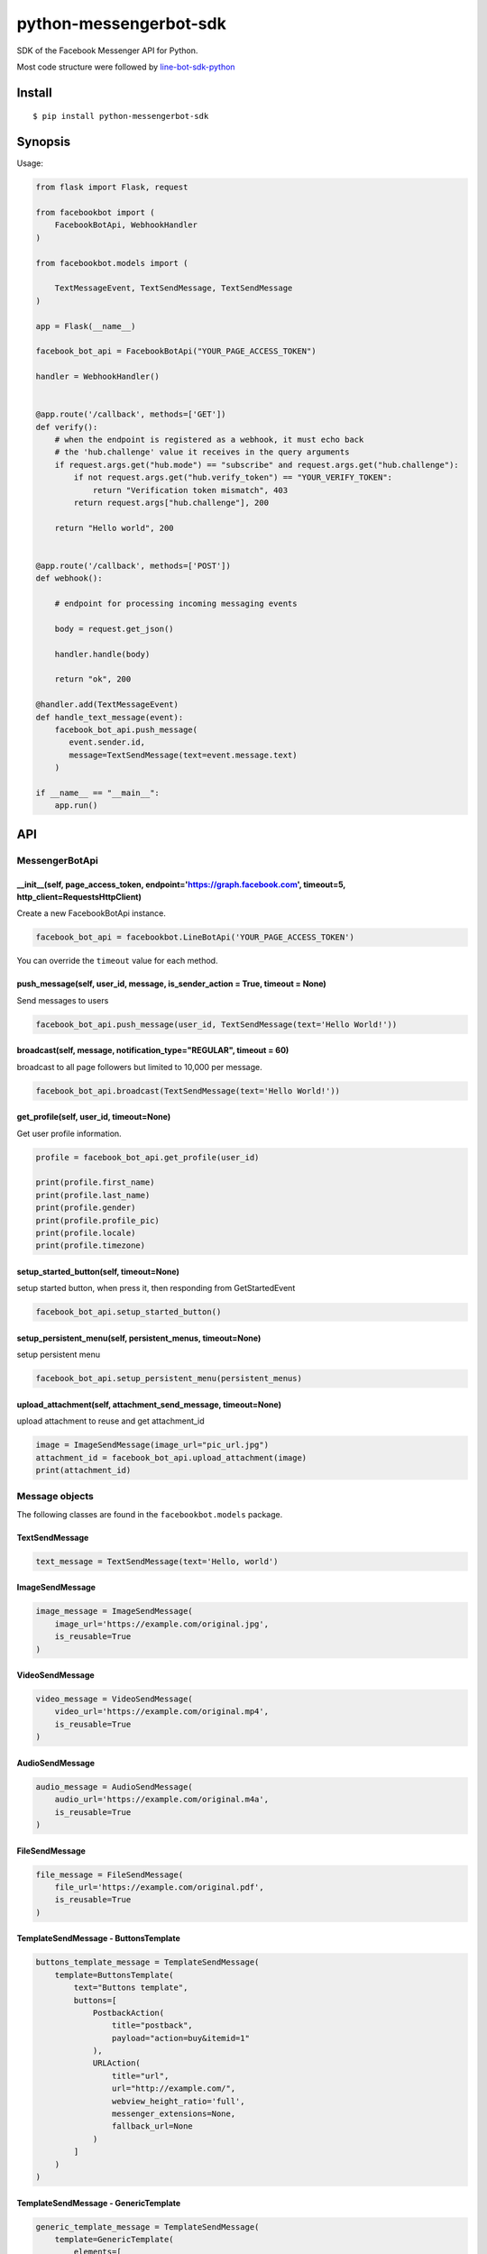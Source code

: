 python-messengerbot-sdk
===================

SDK of the Facebook Messenger API for Python.

Most code structure were followed by `line-bot-sdk-python <https://github.com/line/line-bot-sdk-python>`__

Install
-------

::

    $ pip install python-messengerbot-sdk
    
Synopsis
--------

Usage:    

.. code:: python

    from flask import Flask, request

    from facebookbot import (
        FacebookBotApi, WebhookHandler
    )

    from facebookbot.models import (

        TextMessageEvent, TextSendMessage, TextSendMessage
    )

    app = Flask(__name__)
    
    facebook_bot_api = FacebookBotApi("YOUR_PAGE_ACCESS_TOKEN")

    handler = WebhookHandler()


    @app.route('/callback', methods=['GET'])
    def verify():
        # when the endpoint is registered as a webhook, it must echo back
        # the 'hub.challenge' value it receives in the query arguments
        if request.args.get("hub.mode") == "subscribe" and request.args.get("hub.challenge"):
            if not request.args.get("hub.verify_token") == "YOUR_VERIFY_TOKEN":
                return "Verification token mismatch", 403
            return request.args["hub.challenge"], 200

        return "Hello world", 200


    @app.route('/callback', methods=['POST'])
    def webhook():

        # endpoint for processing incoming messaging events

        body = request.get_json()

        handler.handle(body)

        return "ok", 200  

    @handler.add(TextMessageEvent)
    def handle_text_message(event):
        facebook_bot_api.push_message(
           event.sender.id,
           message=TextSendMessage(text=event.message.text)
        )

    if __name__ == "__main__":
        app.run()

API
---

MessengerBotApi
~~~~~~~~~~

\_\_init\_\_(self, page\_access\_token, endpoint='https://graph.facebook.com', timeout=5, http\_client=RequestsHttpClient)
^^^^^^^^^^^^^^^^^^^^^^^^^^^^^^^^^^^^^^^^^^^^^^^^^^^^^^^^^^^^^^^^^^^^^^^^^^^^^^^^^^^^^^^^^^^^^^^^^^^^^^^^^^^^^^^^^^^^^^

Create a new FacebookBotApi instance.

.. code:: python

    facebook_bot_api = facebookbot.LineBotApi('YOUR_PAGE_ACCESS_TOKEN')

You can override the ``timeout`` value for each method.

push\_message(self, user\_id, message, is\_sender\_action = True, timeout = None)
^^^^^^^^^^^^^^^^^^^^^^^^^^^^^^^^^^^^^^^^^^^^^^^^^^^^^^^^^^^^^^^^^^^^^^^^^^^^^^^^^^^^^^^^^^^^^^^^^^^^^^^^^^^^^^^^^^^^^^

Send messages to users

.. code:: python

    facebook_bot_api.push_message(user_id, TextSendMessage(text='Hello World!'))

broadcast(self, message, notification\_type="REGULAR", timeout = 60)
^^^^^^^^^^^^^^^^^^^^^^^^^^^^^^^^^^^^^^^^^^^^^^^^^^^^^^^^^^^^^^^^^^^^^^^^^^^^^^^^^^^^^^^^^^^^^^^^^^^^^^^^^^^^^^^^^^^^^^

broadcast to all page followers but limited to 10,000 per message.

.. code:: python

    facebook_bot_api.broadcast(TextSendMessage(text='Hello World!'))

get\_profile(self, user\_id, timeout=None)
^^^^^^^^^^^^^^^^^^^^^^^^^^^^^^^^^^^^^^^^^^

Get user profile information.

.. code:: python

    profile = facebook_bot_api.get_profile(user_id)

    print(profile.first_name)
    print(profile.last_name)
    print(profile.gender)
    print(profile.profile_pic)
    print(profile.locale)
    print(profile.timezone)

setup\_started\_button(self, timeout=None)
^^^^^^^^^^^^^^^^^^^^^^^^^^^^^^^^^^^^^^^^^^^^^^^^^^^^^^^^^^^^^^^^^^^^^^^^^^^^^^^^^^^^^^^^^^^^^^^^^^^^^^^^^^^^^^^^^^^^^^

setup started button, when press it, then responding from GetStartedEvent

.. code:: python

    facebook_bot_api.setup_started_button()

setup\_persistent\_menu(self, persistent\_menus, timeout=None)
^^^^^^^^^^^^^^^^^^^^^^^^^^^^^^^^^^^^^^^^^^^^^^^^^^^^^^^^^^^^^^^^^^^^^^^^^^^^^^^^^^^^^^^^^^^^^^^^^^^^^^^^^^^^^^^^^^^^^^
setup persistent menu

.. code:: python

    facebook_bot_api.setup_persistent_menu(persistent_menus)
    
upload\_attachment(self, attachment\_send\_message, timeout=None)
^^^^^^^^^^^^^^^^^^^^^^^^^^^^^^^^^^^^^^^^^^

upload attachment to reuse and get attachment_id

.. code:: python

    image = ImageSendMessage(image_url="pic_url.jpg")
    attachment_id = facebook_bot_api.upload_attachment(image)
    print(attachment_id)

Message objects
~~~~~~~~~~~~~~~

The following classes are found in the ``facebookbot.models`` package.

TextSendMessage
^^^^^^^^^^^^^^^

.. code:: python

    text_message = TextSendMessage(text='Hello, world')

ImageSendMessage
^^^^^^^^^^^^^^^^

.. code:: python

    image_message = ImageSendMessage(
        image_url='https://example.com/original.jpg',
        is_reusable=True
    )

VideoSendMessage
^^^^^^^^^^^^^^^^

.. code:: python

    video_message = VideoSendMessage(
        video_url='https://example.com/original.mp4',
        is_reusable=True
    )

AudioSendMessage
^^^^^^^^^^^^^^^^

.. code:: python

    audio_message = AudioSendMessage(
        audio_url='https://example.com/original.m4a',
        is_reusable=True
    )
    
FileSendMessage
^^^^^^^^^^^^^^^^

.. code:: python

    file_message = FileSendMessage(
        file_url='https://example.com/original.pdf',
        is_reusable=True
    )

TemplateSendMessage - ButtonsTemplate
^^^^^^^^^^^^^^^^^^^^^^^^^^^^^^^^^^^^^

.. code:: python

    buttons_template_message = TemplateSendMessage(
        template=ButtonsTemplate(
            text="Buttons template",
            buttons=[
                PostbackAction(
                    title="postback",
                    payload="action=buy&itemid=1"
                ),
                URLAction(
                    title="url", 
                    url="http://example.com/", 
                    webview_height_ratio='full', 
                    messenger_extensions=None, 
                    fallback_url=None
                )
            ]
        )
    )

TemplateSendMessage - GenericTemplate
^^^^^^^^^^^^^^^^^^^^^^^^^^^^^^^^^^^^^^

.. code:: python

    generic_template_message = TemplateSendMessage(
        template=GenericTemplate(
            elements=[
                GenericElement(
                    title="GenericElement 1",
                    image_url="https://example.com/item1.jpg",
                    subtitle="description1",
                    default_action=URLAction(url="http://example.com/"),
                    buttons=[
                        PostbackAction(title="postback_1", payload="data_1"),
                        URLAction(
                            title="url_1", 
                            url="http://example.com/1", 
                            webview_height_ratio='full', 
                            messenger_extensions=None, 
                            fallback_url=None
                        )
                    ]
                ),
                GenericElement(
                    title="GenericElement 2",
                    image_url="https://example.com/item2.jpg",
                    subtitle="description2",
                    default_action=URLAction(url="http://example.com/"),
                    buttons=[
                        PostbackAction(title="postback_2", payload="data_2"),
                        URLAction(
                            title="url_2", 
                            url="http://example.com/2", 
                            webview_height_ratio='compact', 
                            messenger_extensions=None, 
                            fallback_url=None
                        )
                    ]
                )            
            ]
        )
    )
    
TemplateSendMessage - MediaTemplate
^^^^^^^^^^^^^^^^^^^^^^^^^^^^^^^^^^^^^^^^^^^

By attachment_id

.. code:: python

    media_template_message = TemplateSendMessage(
        template=MediaTemplate(
            elements=[
                ImageElement(
                    attachment_id=attachment_id,
                    buttons=[
                        PostbackAction(title="postback_1", payload="data_1"),
                        URLAction(
                            title="url_1", 
                            url="http://example.com/1", 
                            webview_height_ratio='full', 
                            messenger_extensions=None, 
                            fallback_url=None
                        )
                    ]
                )
            ]
        )
    )

By facebook_url

.. code:: python

    media_template_message = TemplateSendMessage(
        template=MediaTemplate(
            elements=[
                ImageElement(
                    url="https://www.facebook.com/photo.php?fbid=<NUMERIC_ID>",
                    buttons=[
                        PostbackAction(title="postback_1", payload="data_1"),
                        URLAction(
                            title="url_1", 
                            url="http://example.com/1", 
                            webview_height_ratio='full', 
                            messenger_extensions=None, 
                            fallback_url=None
                        )
                    ]
                )
            ]
        )
    )


Hints
-----

Examples
~~~~~~~~

`object-example <https://github.com/boompieman/python-messengerbot-sdk>`__
^^^^^^^^^^^^^^^^^^^^^^^^^^^^^^^^^^^^^^^^^^^^^^^^^^^^^^^^^^^^^^^^^^^^^^^^^^^^^^^^^^^^^^^^^^^^^^^^^^^^^^^^^^

